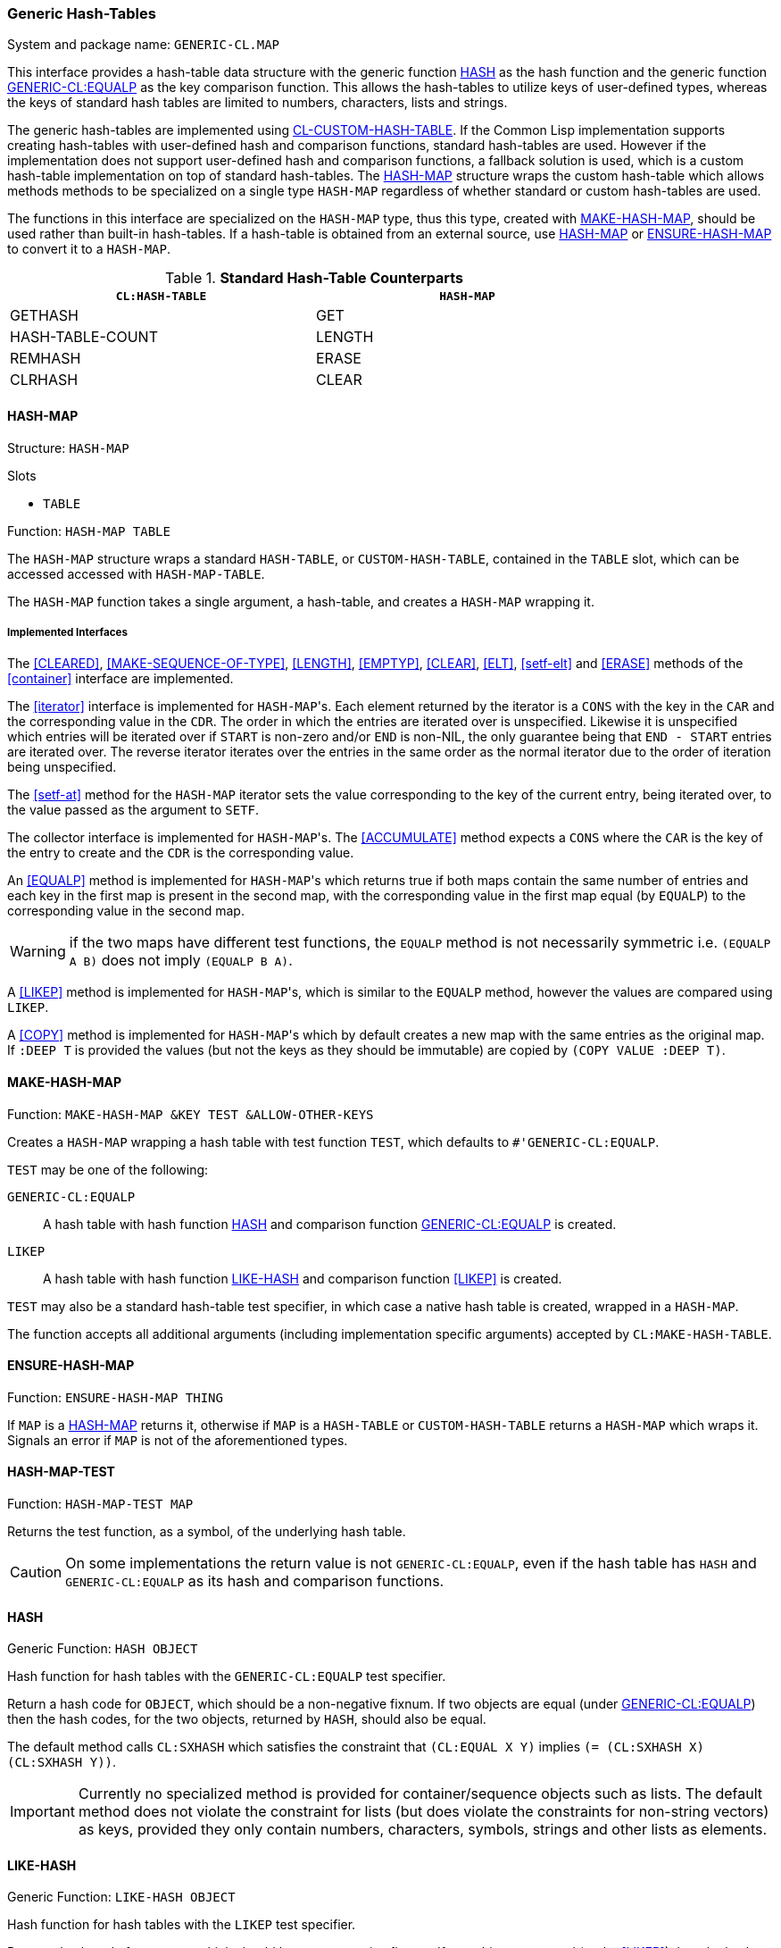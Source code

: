 === Generic Hash-Tables ===

System and package name: `GENERIC-CL.MAP`

This interface provides a hash-table data structure with the generic
function <<HASH>> as the hash function and the generic function
<<equalp,GENERIC-CL:EQUALP>> as the key comparison function. This
allows the hash-tables to utilize keys of user-defined types, whereas
the keys of standard hash tables are limited to numbers, characters,
lists and strings.

The generic hash-tables are implemented using
https://github.com/metawilm/cl-custom-hash-table[CL-CUSTOM-HASH-TABLE]. If
the Common Lisp implementation supports creating hash-tables with
user-defined hash and comparison functions, standard hash-tables are
used. However if the implementation does not support user-defined hash
and comparison functions, a fallback solution is used, which is a
custom hash-table implementation on top of standard hash-tables. The
<<HASH-MAP>> structure wraps the custom hash-table which allows
methods methods to be specialized on a single type `HASH-MAP`
regardless of whether standard or custom hash-tables are used.

The functions in this interface are specialized on the `HASH-MAP`
type, thus this type, created with <<MAKE-HASH-MAP>>, should be used
rather than built-in hash-tables. If a hash-table is obtained from an
external source, use <<HASH-MAP>> or <<ENSURE-HASH-MAP>> to convert it
to a `HASH-MAP`.

.*Standard Hash-Table Counterparts*

[width="80%",options="header"]
|====
| `CL:HASH-TABLE`| `HASH-MAP`

| GETHASH| GET
| HASH-TABLE-COUNT| LENGTH
| REMHASH| ERASE
| CLRHASH| CLEAR
|====


==== HASH-MAP ====

Structure: `HASH-MAP`

.Slots
* `TABLE`

Function: `HASH-MAP TABLE`

The `HASH-MAP` structure wraps a standard `HASH-TABLE`, or
`CUSTOM-HASH-TABLE`, contained in the `TABLE` slot, which can be
accessed accessed with `HASH-MAP-TABLE`.

The `HASH-MAP` function takes a single argument, a hash-table, and
creates a `HASH-MAP` wrapping it.


===== Implemented Interfaces =====

The <<CLEARED>>, <<MAKE-SEQUENCE-OF-TYPE>>, <<LENGTH>>, <<EMPTYP>>,
<<CLEAR>>, <<ELT>>, <<setf-elt>> and <<ERASE>> methods of the
<<container>> interface are implemented.

The <<iterator>> interface is implemented for ``HASH-MAP``'s. Each element
returned by the iterator is a `CONS` with the key in the `CAR` and the
corresponding value in the `CDR`. The order in which the entries are
iterated over is unspecified. Likewise it is unspecified which entries
will be iterated over if `START` is non-zero and/or `END` is non-NIL,
the only guarantee being that `END - START` entries are iterated
over. The reverse iterator iterates over the entries in the same order
as the normal iterator due to the order of iteration being
unspecified.

The <<setf-at>> method for the `HASH-MAP` iterator sets the value
corresponding to the key of the current entry, being iterated over, to
the value passed as the argument to `SETF`.

The collector interface is implemented for ``HASH-MAP``'s. The
<<ACCUMULATE>> method expects a `CONS` where the `CAR` is the key of
the entry to create and the `CDR` is the corresponding value.

An <<EQUALP>> method is implemented for ``HASH-MAP``'s which returns
true if both maps contain the same number of entries and each key in
the first map is present in the second map, with the corresponding
value in the first map equal (by `EQUALP`) to the corresponding value
in the second
map.

WARNING: if the two maps have different test functions, the `EQUALP`
method is not necessarily symmetric i.e. `(EQUALP A B)` does not imply
`(EQUALP B A)`.

A <<LIKEP>> method is implemented for ``HASH-MAP``'s, which is similar
to the `EQUALP` method, however the values are compared using `LIKEP`.

A <<COPY>> method is implemented for ``HASH-MAP``'s which by default
creates a new map with the same entries as the original map. If `:DEEP
T` is provided the values (but not the keys as they should be
immutable) are copied by `(COPY VALUE :DEEP T)`.


==== MAKE-HASH-MAP ====

Function: `MAKE-HASH-MAP &KEY TEST &ALLOW-OTHER-KEYS`

Creates a `HASH-MAP` wrapping a hash table with test function `TEST`,
which defaults to `#'GENERIC-CL:EQUALP`.

`TEST` may be one of the following:

`GENERIC-CL:EQUALP`:: A hash table with hash function <<HASH>> and
comparison function <<equalp,GENERIC-CL:EQUALP>> is created.

`LIKEP`:: A hash table with hash function <<LIKE-HASH>> and comparison
function <<LIKEP>> is created.

`TEST` may also be a standard hash-table test specifier, in which case
a native hash table is created, wrapped in a `HASH-MAP`.

The function accepts all additional arguments (including
implementation specific arguments) accepted by `CL:MAKE-HASH-TABLE`.


==== ENSURE-HASH-MAP ====

Function: `ENSURE-HASH-MAP THING`

If `MAP` is a <<HASH-MAP>> returns it, otherwise if `MAP` is a
`HASH-TABLE` or `CUSTOM-HASH-TABLE` returns a `HASH-MAP` which wraps
it. Signals an error if `MAP` is not of the aforementioned types.


==== HASH-MAP-TEST ====

Function: `HASH-MAP-TEST MAP`

Returns the test function, as a symbol, of the underlying hash table.

CAUTION: On some implementations the return value is not
`GENERIC-CL:EQUALP`, even if the hash table has `HASH` and
`GENERIC-CL:EQUALP` as its hash and comparison functions.


==== HASH ====

Generic Function: `HASH OBJECT`

Hash function for hash tables with the `GENERIC-CL:EQUALP` test
specifier.

Return a hash code for `OBJECT`, which should be a non-negative
fixnum. If two objects are equal (under <<equalp, GENERIC-CL:EQUALP>>)
then the hash codes, for the two objects, returned by `HASH`, should
also be equal.

The default method calls `CL:SXHASH` which satisfies the constraint
that `(CL:EQUAL X Y)` implies `(= (CL:SXHASH X) (CL:SXHASH
Y))`.

IMPORTANT: Currently no specialized method is provided for
container/sequence objects such as lists. The default method does not
violate the constraint for lists (but does violate the constraints for
non-string vectors) as keys, provided they only contain numbers,
characters, symbols, strings and other lists as elements.

==== LIKE-HASH ====

Generic Function: `LIKE-HASH OBJECT`

Hash function for hash tables with the `LIKEP` test
specifier.

Return a hash code for `OBJECT`, which should be a non-negative
fixnum. If two objects are equal (under <<LIKEP>>) then the hash
codes, for the two objects, returned by `LIKE-HASH`, should also be
equal.

Methods which satisfy these constraints are provided for strings,
characters, lists, vectors and multi-dimensional arrays. The default
method calls the `HASH` function.


==== GET ====

Generic Function: `GET KEY MAP &OPTIONAL DEFAULT`

Return the value of the entry corresponding to the key `KEY` in the
map `MAP`. If the `MAP` does not contain any entry with that key,
`DEFAULT` is returned. The second return value is true if an entry
with key `KEY` was found in the map, false otherwise.

Methods are provided for ``HASH-MAP``'s, standard ``HASH-TABLE``'s,
association lists (`ALISTS`) and property lists (`PLISTS`). For
`ALISTS` the <<EQUALP>> key comparison function is used. For `PLISTS`
the `EQ` key comparison function is used.


==== (SETF GET) ====

Generic Function: `(SETF GET) VALUE KEY MAP &OPTIONAL DEFAULT`

Set the value of the entry corresponding to the key `KEY` in the map
`MAP`. `DEFAULT` is ignored.

IMPORTANT: Only a method for `HASH-MAPS` and `HASH-TABLES` is
provided.


==== ENSURE-GET ====

Macro: `ENSURE-GET KEY MAP &OPTIONAL DEFAULT`

Like `GET` however if `KEY` is not found in `MAP` it is added, by
`(SETF GET)` with the value `DEFAULT`.

The first return value is the value corresponding to the key `KEY`, or
`DEFAULT` if `KEY` is not found in `MAP`. The second return value is
true if `KEY` was found in `MAP`, false otherwise.


==== ELT Methods ====

The following `ELT` methods are provided:

* `(MAP HASH-MAP) (KEY T)`
+
Returns `(GENERIC-CL:GET KEY MAP)`.

* `(MAP HASH-TABLE) (KEY T)`
+
Returns `(GETHASH KEY MAP)`


==== (SETF ELT) Methods ====

The following `(SETF ELT)` methods are provided:

* `(VALUE T) (MAP HASH-MAP) (KEY T)`
+
Calls `(SETF (GENERIC-CL:GET KEY MAP) VALUE)`

* `(VALUE T) (MAP HASH-TABLE) (KEY T)`
+
Calls `(SETF (GETHASH KEY MAP) VALUE)`


==== ERASE Method ====

Method: `ERASE (MAP HASH-MAP) (KEY T)`

Remove the entry with key `KEY` from `MAP`.

Returns true if the map contained an entry with key `KEY`.


==== HASH-MAP-ALIST ====

Function: `HASH-MAP-ALIST MAP`

Returns an association list (`ALIST`) containing all the entries in
the map `MAP`.


==== ALIST-HASH-MAP ====

Function: `ALIST-HASH-MAP ALIST &REST ARGS`

Returns a <<HASH-MAP>> containing all entries in the association list
`ALIST`.

`ARGS` are the additional arguments passed to <<MAKE-HASH-MAP>>.


==== MAP-KEYS ====

Generic Function: `MAP-KEYS MAP`

Return a sequence containing all the keys in the map `MAP`.

NOTE: Specialized only on ``HASH-MAP``'s and ``CL:HASH-TABLE``'s.


==== MAP-VALUES ====

Generic Function: `MAP-VALUES MAP`

Return a sequence containing all the values in the map `MAP`.

NOTE: Specialized only on ``HASH-MAP``'s and ``CL:HASH-TABLE``'s.


==== COERCE Methods ====

The following `COERCE` methods are provided for `HASH-MAPS`:

* `HASH-MAP (EQL 'ALIST)`
+
Returns an association list (`ALIST`) containing all the entries in
the map. Equivalent to <<HASH-MAP-ALIST>>.

* `HASH-MAP (EQL 'PLIST)`
+
Returns a property list (`PLIST`) containing all the entries in
the map.

==== MAKE-SEQUENCE-OF-TYPE Method ====

Method: `MAKE-SEQUENCE-OF-TYPE (TYPE (EQL 'HASH-MAP)) (ARGS NULL)`

Return a new empty `HASH-MAP` with test function `GENERIC-CL:EQUALP`.
